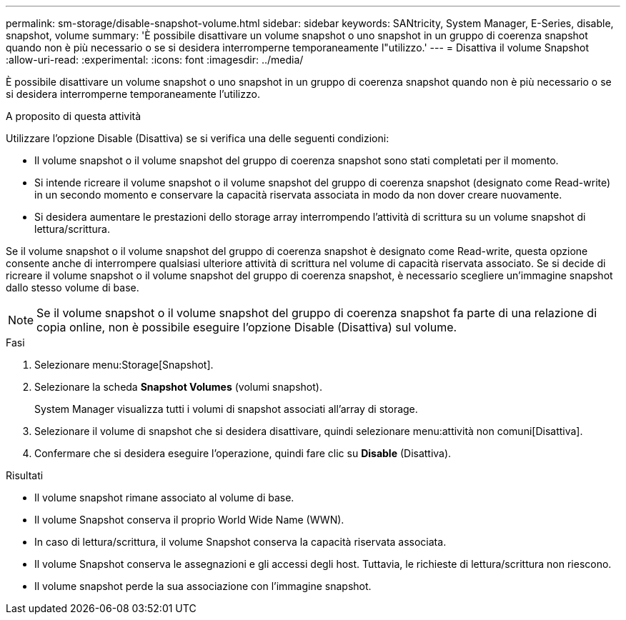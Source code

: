 ---
permalink: sm-storage/disable-snapshot-volume.html 
sidebar: sidebar 
keywords: SANtricity, System Manager, E-Series, disable, snapshot, volume 
summary: 'È possibile disattivare un volume snapshot o uno snapshot in un gruppo di coerenza snapshot quando non è più necessario o se si desidera interromperne temporaneamente l"utilizzo.' 
---
= Disattiva il volume Snapshot
:allow-uri-read: 
:experimental: 
:icons: font
:imagesdir: ../media/


[role="lead"]
È possibile disattivare un volume snapshot o uno snapshot in un gruppo di coerenza snapshot quando non è più necessario o se si desidera interromperne temporaneamente l'utilizzo.

.A proposito di questa attività
Utilizzare l'opzione Disable (Disattiva) se si verifica una delle seguenti condizioni:

* Il volume snapshot o il volume snapshot del gruppo di coerenza snapshot sono stati completati per il momento.
* Si intende ricreare il volume snapshot o il volume snapshot del gruppo di coerenza snapshot (designato come Read-write) in un secondo momento e conservare la capacità riservata associata in modo da non dover creare nuovamente.
* Si desidera aumentare le prestazioni dello storage array interrompendo l'attività di scrittura su un volume snapshot di lettura/scrittura.


Se il volume snapshot o il volume snapshot del gruppo di coerenza snapshot è designato come Read-write, questa opzione consente anche di interrompere qualsiasi ulteriore attività di scrittura nel volume di capacità riservata associato. Se si decide di ricreare il volume snapshot o il volume snapshot del gruppo di coerenza snapshot, è necessario scegliere un'immagine snapshot dallo stesso volume di base.

[NOTE]
====
Se il volume snapshot o il volume snapshot del gruppo di coerenza snapshot fa parte di una relazione di copia online, non è possibile eseguire l'opzione Disable (Disattiva) sul volume.

====
.Fasi
. Selezionare menu:Storage[Snapshot].
. Selezionare la scheda *Snapshot Volumes* (volumi snapshot).
+
System Manager visualizza tutti i volumi di snapshot associati all'array di storage.

. Selezionare il volume di snapshot che si desidera disattivare, quindi selezionare menu:attività non comuni[Disattiva].
. Confermare che si desidera eseguire l'operazione, quindi fare clic su *Disable* (Disattiva).


.Risultati
* Il volume snapshot rimane associato al volume di base.
* Il volume Snapshot conserva il proprio World Wide Name (WWN).
* In caso di lettura/scrittura, il volume Snapshot conserva la capacità riservata associata.
* Il volume Snapshot conserva le assegnazioni e gli accessi degli host. Tuttavia, le richieste di lettura/scrittura non riescono.
* Il volume snapshot perde la sua associazione con l'immagine snapshot.

